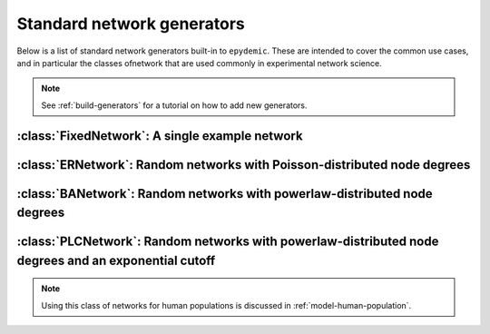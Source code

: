 .. _standard-generators:

Standard network generators
===========================

.. currentmodule :: epydemic

Below is a list of standard network generators built-in to ``epydemic``. These
are intended to cover the common use cases, and in particular the classes ofnetwork
that are used commonly in experimental network science.

.. note ::

    See :ref:`build-generators` for a tutorial on how to add new generators.


:class:`FixedNetwork`: A single example network
------------------------------------------------

.. autoclass :: FixedNetwork


:class:`ERNetwork`: Random networks with Poisson-distributed node degrees
-------------------------------------------------------------------------

.. autoclass :: ERNetwork

.. autoattribute :: ERNetwork.N

.. autoattribute :: ERNetwork.PHI

.. autoattribute :: ERNetwork.KMEAN


:class:`BANetwork`: Random networks with powerlaw-distributed node degrees
--------------------------------------------------------------------------

.. autoclass :: BANetwork

.. autoattribute :: BANetwork.N

.. autoattribute :: BANetwork.M



:class:`PLCNetwork`: Random networks with powerlaw-distributed node degrees and an exponential cutoff
-----------------------------------------------------------------------------------------------------

.. autoclass :: PLCNetwork

.. note ::

    Using this class of networks for human populations is discussed in :ref:`model-human-population`.

.. autoattribute :: PLCNetwork.N

.. autoattribute :: PLCNetwork.EXPONENT

.. autoattribute :: PLCNetwork.CUTOFF

